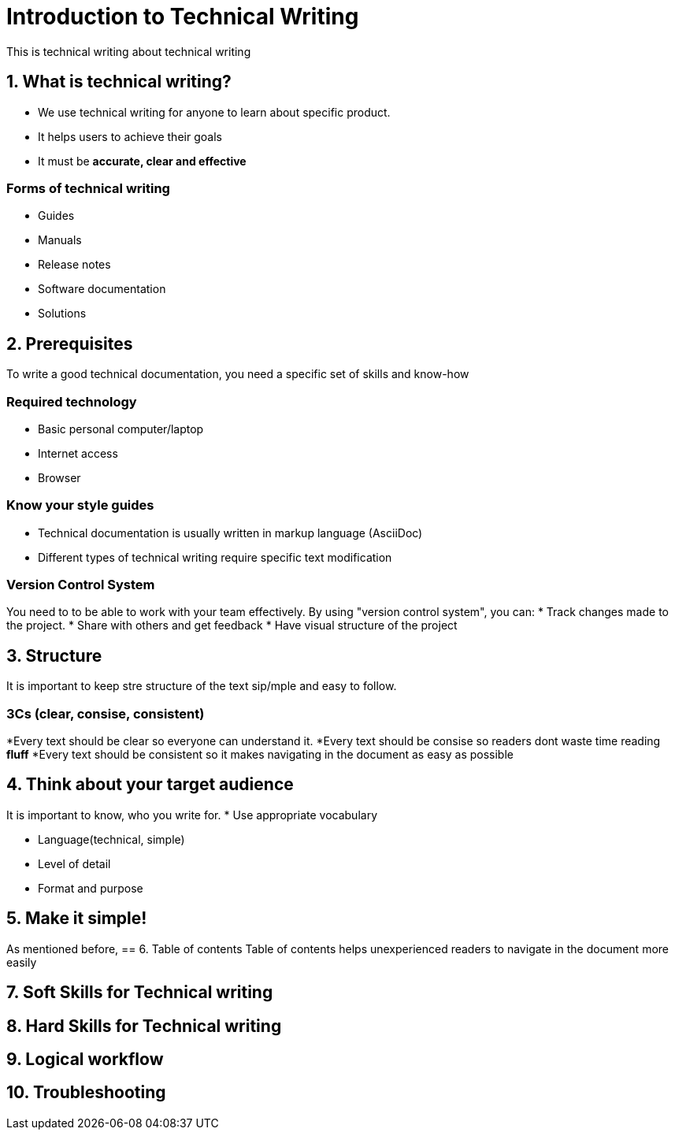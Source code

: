 = Introduction to Technical Writing

This is technical writing about technical writing

== 1. What is technical writing?
* We use technical writing for anyone to learn about specific product. 
* It helps users to achieve their goals
* It must be **accurate, clear and effective** 

=== Forms of technical writing
* Guides
* Manuals
* Release notes
* Software documentation
* Solutions

== 2. Prerequisites
To write a good technical documentation, you need a specific set of skills and know-how

=== Required technology
* Basic personal computer/laptop 
* Internet access
* Browser

=== Know your style guides
* Technical documentation is usually written in markup language (AsciiDoc)
* Different types of technical writing require specific text modification

=== Version Control System
You need to to be able to work with your team effectively. 
By using "version control system", you can:
* Track changes made to the project.
* Share with others and get feedback
* Have visual structure of the project

== 3. Structure
It is important to keep stre structure of the text sip/mple and easy to follow. 

=== 3Cs (clear, consise, consistent)
*Every text should be clear so everyone can understand it. 
*Every text should be consise so readers dont waste time reading **fluff**
*Every text should be consistent so it makes navigating in the document as easy as possible 

== 4. Think about your target audience
It is important to know, who you write for.
* Use appropriate vocabulary

* Language(technical, simple)

* Level of detail

* Format and purpose

== 5. Make it simple!
As mentioned before, 
== 6. Table of contents
Table of contents helps unexperienced readers to navigate in the document more easily

== 7. Soft Skills for Technical writing
== 8. Hard Skills for Technical writing
== 9. Logical workflow
== 10. Troubleshooting
